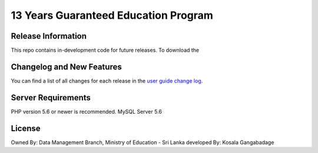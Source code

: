 #####################################
13 Years Guaranteed Education Program
#####################################



*******************
Release Information
*******************

This repo contains in-development code for future releases. To download the


**************************
Changelog and New Features
**************************

You can find a list of all changes for each release in the `user
guide change log <https://github.com/bcit-ci/CodeIgniter/blob/develop/user_guide_src/source/changelog.rst>`_.

*******************
Server Requirements
*******************

PHP version 5.6 or newer is recommended.
MySQL Server 5.6

*******
License
*******

Owned By: Data Management Branch, Ministry of Education - Sri Lanka
developed By: Kosala Gangabadage
